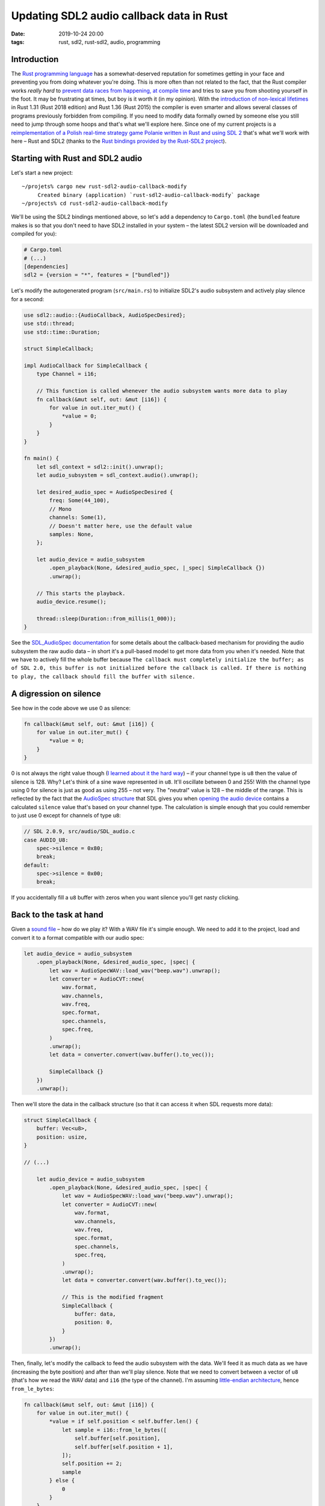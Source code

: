 Updating SDL2 audio callback data in Rust
#########################################

:date: 2019-10-24 20:00
:tags: rust, sdl2, rust-sdl2, audio, programming

Introduction
============

The `Rust programming language <https://www.rust-lang.org/>`_ has a somewhat-deserved reputation for
sometimes getting in your face and preventing you from doing whatever you're doing. This is more often
than not related to the fact, that the Rust compiler works *really hard* to `prevent data races from
happening, at compile time <https://doc.rust-lang.org/book/ch04-02-references-and-borrowing.html>`_ and
tries to save you from shooting yourself in the foot. It may be frustrating at times, but boy is it
worth it (in my opinion). With the `introduction of non-lexical lifetimes
<https://stackoverflow.com/questions/50251487/what-are-non-lexical-lifetimes>`_ in Rust 1.31 (Rust 2018
edition) and Rust 1.36 (Rust 2015) the compiler is even smarter and allows several classes of programs
previously forbidden from compiling. If you need to modify data formally owned by someone else you still
need to jump through some hoops and that's what we'll explore here. Since one of my current projects
is a `reimplementation of a Polish real-time strategy game Polanie written in Rust and using SDL 2
<https://github.com/jstasiak/openpol>`_ that's what we'll work with here – Rust and SDL2 (thanks to
the `Rust bindings provided by the Rust-SDL2 project <https://github.com/Rust-SDL2/rust-sdl2>`_).

Starting with Rust and SDL2 audio
=================================

Let's start a new project:

::

  ~/projets% cargo new rust-sdl2-audio-callback-modify
       Created binary (application) `rust-sdl2-audio-callback-modify` package
  ~/projects% cd rust-sdl2-audio-callback-modify

We'll be using the SDL2 bindings mentioned above, so let's add a dependency to ``Cargo.toml`` (the ``bundled``
feature makes is so that you don't need to have SDL2 installed in your system – the latest SDL2 version will
be downloaded and compiled for you):

.. code-block:: toml

  # Cargo.toml
  # (...)
  [dependencies]
  sdl2 = {version = "*", features = ["bundled"]}

Let's modify the autogenerated program (``src/main.rs``) to initialize SDL2's audio subsystem and actively
play silence for a second:

.. code-block:: rust

  use sdl2::audio::{AudioCallback, AudioSpecDesired};
  use std::thread;
  use std::time::Duration;

  struct SimpleCallback;

  impl AudioCallback for SimpleCallback {
      type Channel = i16;

      // This function is called whenever the audio subsystem wants more data to play
      fn callback(&mut self, out: &mut [i16]) {
          for value in out.iter_mut() {
              *value = 0;
          }
      }
  }

  fn main() {
      let sdl_context = sdl2::init().unwrap();
      let audio_subsystem = sdl_context.audio().unwrap();

      let desired_audio_spec = AudioSpecDesired {
          freq: Some(44_100),
          // Mono
          channels: Some(1),
          // Doesn't matter here, use the default value
          samples: None,
      };

      let audio_device = audio_subsystem
          .open_playback(None, &desired_audio_spec, |_spec| SimpleCallback {})
          .unwrap();

      // This starts the playback.
      audio_device.resume();

      thread::sleep(Duration::from_millis(1_000));
  }

See the `SDL_AudioSpec documentation <https://wiki.libsdl.org/SDL_AudioSpec>`_ for some details about the
callback-based mechanism for providing the audio subsystem the raw audio data – in short it's a pull-based
model to get more data from you when it's needed. Note that we have to actively fill the whole buffer because
``The callback must completely initialize the buffer; as of SDL 2.0, this buffer is not initialized before
the callback is called. If there is nothing to play, the callback should fill the buffer with silence.``

A digression on silence
=======================

See how in the code above we use 0 as silence:

.. code-block:: rust

      fn callback(&mut self, out: &mut [i16]) {
          for value in out.iter_mut() {
              *value = 0;
          }
      }

0 is not always the right value though (`I learned about it the hard way
<https://github.com/jstasiak/openpol/commit/840ed13c0376d745acf05f3003bfd181a0617d84>`_) – if your channel
type is ``u8`` then the value of silence is 128. Why? Let's think of a sine wave represented in ``u8``. It'll
oscillate between 0 and 255! With the channel type using 0 for silence is just as good as using 255 – not very.
The "neutral" value is 128 – the middle of the range. This is reflected by the fact that the `AudioSpec structure
<https://wiki.libsdl.org/SDL_AudioSpec>`_ that SDL gives you when `opening the audio device
<https://wiki.libsdl.org/SDL_OpenAudioDevice>`_ contains a calculated ``silence`` value that's based on your
channel type. The calculation is simple enough that you could remember to just use 0 except for channels of type
``u8``:

.. code-block:: c

    // SDL 2.0.9, src/audio/SDL_audio.c
    case AUDIO_U8:
        spec->silence = 0x80;
        break;
    default:
        spec->silence = 0x00;
        break;

If you accidentally fill a ``u8`` buffer with zeros when you want silence you'll get nasty clicking.

Back to the task at hand
========================

Given a `sound file </static/beep.wav>`_ – how do we play it? With a WAV file it's simple enough. We need to add it
to the project, load and convert it to a format compatible with our audio spec:

.. code-block:: rust

    let audio_device = audio_subsystem
        .open_playback(None, &desired_audio_spec, |spec| {
            let wav = AudioSpecWAV::load_wav("beep.wav").unwrap();
            let converter = AudioCVT::new(
                wav.format,
                wav.channels,
                wav.freq,
                spec.format,
                spec.channels,
                spec.freq,
            )
            .unwrap();
            let data = converter.convert(wav.buffer().to_vec());

            SimpleCallback {}
        })
        .unwrap();

Then we'll store the data in the callback structure (so that it can access it when SDL requests more data):

.. code-block:: rust

  struct SimpleCallback {
      buffer: Vec<u8>,
      position: usize,
  }

  // (...)

      let audio_device = audio_subsystem
          .open_playback(None, &desired_audio_spec, |spec| {
              let wav = AudioSpecWAV::load_wav("beep.wav").unwrap();
              let converter = AudioCVT::new(
                  wav.format,
                  wav.channels,
                  wav.freq,
                  spec.format,
                  spec.channels,
                  spec.freq,
              )
              .unwrap();
              let data = converter.convert(wav.buffer().to_vec());

              // This is the modified fragment
              SimpleCallback {
                  buffer: data,
                  position: 0,
              }
          })
          .unwrap();

Then, finally, let's modify the callback to feed the audio subsystem with the data. We'll feed it as much data
as we have (increasing the byte position) and after than we'll play silence. Note that we need to convert
between a vector of ``u8`` (that's how we read the WAV data) and ``i16`` (the type of the channel). I'm
assuming `little-endian architecture <https://en.wikipedia.org/wiki/Endianness#Little-endian>`_, hence
``from_le_bytes``:

.. code-block:: rust

      fn callback(&mut self, out: &mut [i16]) {
          for value in out.iter_mut() {
              *value = if self.position < self.buffer.len() {
                  let sample = i16::from_le_bytes([
                      self.buffer[self.position],
                      self.buffer[self.position + 1],
                  ]);
                  self.position += 2;
                  sample
              } else {
                  0
              }
          }
      }

Execute ``cargo run`` and enjoy a beep being played.

The problem
===========

At some point you'll want to modify the data the callback operates on to change the underlying buffer or
update the position to, for example, play the same sound twice, with a thousand millisecond delay between
its two playbacks. A naive approach to mutate the callback structure from two contexts will fail
(not in the way you'd expect though, in this case – for backwards compatibility Rust 1.38 allows the code
to compile, but it'll exhibit undefined behavior and won't work as expected):

.. code-block:: rust

      let mut callback = SimpleCallback {
          buffer: Vec::new(),
          position: 0,
      };

      let audio_device = audio_subsystem
          .open_playback(None, &desired_audio_spec, |spec| {
              let wav = AudioSpecWAV::load_wav("beep.wav").unwrap();
              let converter = AudioCVT::new(
                  wav.format,
                  wav.channels,
                  wav.freq,
                  spec.format,
                  spec.channels,
                  spec.freq,
              )
              .unwrap();
              let data = converter.convert(wav.buffer().to_vec());
              callback.buffer = data;
              callback
          })
          .unwrap();

      // This starts the playback.
      audio_device.resume();

      thread::sleep(Duration::from_millis(1_000));
      // Play the sound once again, effectively
      callback.position = 0;
      thread::sleep(Duration::from_millis(1_000));

Build it::

  ~/projects/rust-sdl2-audio-callback-modify% cargo run
     Compiling rust-sdl2-audio-callback-modify v0.1.0 (/Users/user/projects/rust-sdl2-audio-callback-modify)
  warning[E0382]: assign to part of moved value: `callback`
    --> src/main.rs:70:5
     |
  42 |     let mut callback = SimpleCallback {
     |         ------------ move occurs because `callback` has type `SimpleCallback`, which does not implement the `Copy` trait
  ...
  48 |         .open_playback(None, &desired_audio_spec, |spec| {
     |                                                   ------ value moved into closure here
  ...
  60 |             callback.buffer = data;
     |             -------- variable moved due to use in closure
  ...
  70 |     callback.position = 0;
     |     ^^^^^^^^^^^^^^^^^^^^^ value partially assigned here after move
     |
     = warning: this error has been downgraded to a warning for backwards compatibility with previous releases
     = warning: this represents potential undefined behavior in your code and this warning will become a hard error in the future
     = note: for more information, try `rustc --explain E0729`

      Finished dev [unoptimized + debuginfo] target(s) in 0.41s
       Running `target/debug/rust-sdl2-audio-callback-modify`


Run it with ``cargo run`` – it only plays the sound once. Other approaches to share and mutate the data
from multiple contexts won't even be allowed to compile. How should we proceed? Do we need to hide the data
behind a mutex? No – we don't have to deal with mutexes directly. Rust-SDL2 provides a solution. The
`AudioDevice structure has a lock method
<https://docs.rs/sdl2/0.32.2/sdl2/audio/struct.AudioDevice.html#method.lock>`_. ``lock()`` returns an
instance of `AudioDeviceLockGuard <https://docs.rs/sdl2/0.32.2/sdl2/audio/struct.AudioDeviceLockGuard.html>`_
which locks the audio subsystem, lets you access the callback through dereferencing and unlocks the audio
subsystem when dropped. Using it is simple enough:

.. code-block:: rust



      // We need to make audio_device mutable...
      let mut audio_device = audio_subsystem

      // (...)

      thread::sleep(Duration::from_millis(1_000));
      {
          // ... so we can do this later:
          let mut lock = audio_device.lock();
          // lock dereferences to SimpleCallback so we can access SimpleCallback's attributes
          // directly
          lock.position = 0;
      }
      thread::sleep(Duration::from_millis(1_000));

Run it with ``cargo run`` – it plays the beep twice now, just as expected.

Summary
=======

I hope this post sufficiently explains how to deal with updating the data of SDL2 audio callback in Rust.
Only after implementing this in  `openpol
<https://github.com/jstasiak/openpol/commit/3a79a8936e6c766dc27ee7f94b589c5d3f226668>`_ I discovered
`SDL_QueueAudio – a push-based method to provide audio data added in SDL 2.0.4
<https://wiki.libsdl.org/SDL_QueueAudio>`_. I'm yet to use it.

You can find a self-contained repository containing code from this post
`here <https://github.com/jstasiak/rust-sdl2-audio-callback-modify>`_.
